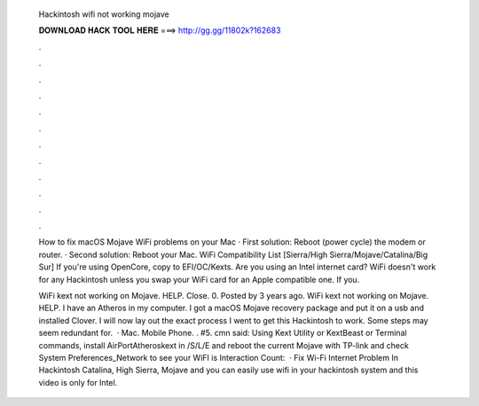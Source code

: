   Hackintosh wifi not working mojave
  
  
  
  𝐃𝐎𝐖𝐍𝐋𝐎𝐀𝐃 𝐇𝐀𝐂𝐊 𝐓𝐎𝐎𝐋 𝐇𝐄𝐑𝐄 ===> http://gg.gg/11802k?162683
  
  
  
  .
  
  
  
  .
  
  
  
  .
  
  
  
  .
  
  
  
  .
  
  
  
  .
  
  
  
  .
  
  
  
  .
  
  
  
  .
  
  
  
  .
  
  
  
  .
  
  
  
  .
  
  How to fix macOS Mojave WiFi problems on your Mac · First solution: Reboot (power cycle) the modem or router. · Second solution: Reboot your Mac. WiFi Compatibility List [Sierra/High Sierra/Mojave/Catalina/Big Sur] If you're using OpenCore, copy  to EFI/OC/Kexts. Are you using an Intel internet card? WiFi doesn't work for any Hackintosh unless you swap your WiFi card for an Apple compatible one. If you.
  
  WiFi kext not working on Mojave. HELP. Close. 0. Posted by 3 years ago. WiFi kext not working on Mojave. HELP. I have an Atheros in my computer. I got a macOS Mojave recovery package and put it on a usb and installed Clover. I will now lay out the exact process I went to get this Hackintosh to work. Some steps may seem redundant for.  · Mac. Mobile Phone. . #5. cmn said: Using Kext Utility or KextBeast or Terminal commands, install AirPortAtheroskext in /S/L/E and reboot the current Mojave with TP-link and check System Preferences_Network to see your WiFI is  Interaction Count:   · Fix Wi-Fi Internet Problem In Hackintosh Catalina, High Sierra, Mojave and you can easily use wifi in your hackintosh system and this video is only for Intel.
